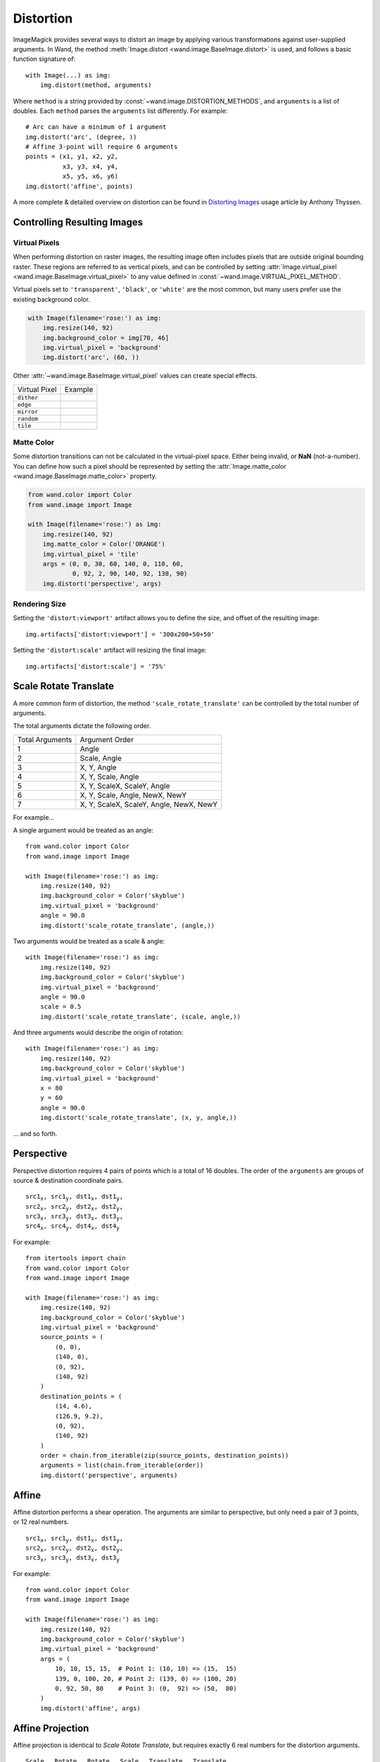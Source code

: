 .. _distort:

Distortion
==========

ImageMagick provides several ways to distort an image by applying various
transformations against user-supplied arguments. In Wand, the method
:meth:`Image.distort <wand.image.BaseImage.distort>` is used, and follows a
basic function signature of::

    with Image(...) as img:
        img.distort(method, arguments)

Where ``method`` is a string provided by :const:`~wand.image.DISTORTION_METHODS`,
and ``arguments`` is a list of doubles. Each ``method`` parses the ``arguments``
list differently. For example::

    # Arc can have a minimum of 1 argument
    img.distort('arc', (degree, ))
    # Affine 3-point will require 6 arguments
    points = (x1, y1, x2, y2,
              x3, y3, x4, y4,
              x5, y5, x6, y6)
    img.distort('affine', points)

A more complete & detailed overview on distortion can be found in `Distorting
Images`__ usage article by Anthony Thyssen.

__ https://www.imagemagick.org/Usage/distorts/


Controlling Resulting Images
----------------------------

Virtual Pixels
''''''''''''''

When performing distortion on raster images, the resulting image often includes
pixels that are outside original bounding raster. These regions are referred to
as vertical pixels, and can be controlled by setting
:attr:`Image.virtual_pixel <wand.image.BaseImage.virtual_pixel>` to any value
defined in :const:`~wand.image.VIRTUAL_PIXEL_METHOD`.

Virtual pixels set to ``'transparent'``, ``'black'``, or ``'white'`` are the
most common, but many users prefer use the existing background color.

.. code-block:: python

    with Image(filename='rose:') as img:
        img.resize(140, 92)
        img.background_color = img[70, 46]
        img.virtual_pixel = 'background'
        img.distort('arc', (60, ))

.. image:: ../_images/distort-arc-background.png

Other :attr:`~wand.image.BaseImage.virtual_pixel` values can create special
effects.

==================  =======
Virtual Pixel       Example
------------------  -------
``dither``          .. image:: ../_images/distort-arc-dither.png
``edge``            .. image:: ../_images/distort-arc-edge.png
``mirror``          .. image:: ../_images/distort-arc-mirror.png
``random``          .. image:: ../_images/distort-arc-random.png
``tile``            .. image:: ../_images/distort-arc-tile.png
==================  =======

Matte Color
'''''''''''

Some distortion transitions can not be calculated in the virtual-pixel space.
Either being invalid, or **NaN** (not-a-number). You can define how such
a pixel should be represented by setting the
:attr:`Image.matte_color <wand.image.BaseImage.matte_color>` property.

.. code-block:: python

    from wand.color import Color
    from wand.image import Image

    with Image(filename='rose:') as img:
        img.resize(140, 92)
        img.matte_color = Color('ORANGE')
        img.virtual_pixel = 'tile'
        args = (0, 0, 30, 60, 140, 0, 110, 60,
                0, 92, 2, 90, 140, 92, 138, 90)
        img.distort('perspective', args)

.. image:: ../_images/distort-arc-matte.png


Rendering Size
''''''''''''''

Setting the ``'distort:viewport'`` artifact allows you to define the size, and
offset of the resulting image::

    img.artifacts['distort:viewport'] = '300x200+50+50'

Setting the ``'distort:scale'`` artifact will resizing the final image::

    img.artifacts['distort:scale'] = '75%'


Scale Rotate Translate
----------------------

A more common form of distortion, the method ``'scale_rotate_translate'`` can
be controlled by the total number of arguments.

The total arguments dictate the following order.

===============  ==============
Total Arguments  Argument Order
---------------  --------------
 1                Angle
 2                Scale, Angle
 3                X, Y, Angle
 4                X, Y, Scale, Angle
 5                X, Y, ScaleX, ScaleY, Angle
 6                X, Y, Scale, Angle, NewX, NewY
 7                X, Y, ScaleX, ScaleY, Angle, NewX, NewY
===============  ==============

For example...

A single argument would be treated as an angle::

    from wand.color import Color
    from wand.image import Image

    with Image(filename='rose:') as img:
        img.resize(140, 92)
        img.background_color = Color('skyblue')
        img.virtual_pixel = 'background'
        angle = 90.0
        img.distort('scale_rotate_translate', (angle,))

.. image:: ../_images/distort-srt-angle.png

Two arguments would be treated as a scale & angle::

    with Image(filename='rose:') as img:
        img.resize(140, 92)
        img.background_color = Color('skyblue')
        img.virtual_pixel = 'background'
        angle = 90.0
        scale = 0.5
        img.distort('scale_rotate_translate', (scale, angle,))

.. image:: ../_images/distort-srt-scale-angle.png


And three arguments would describe the origin of rotation::

    with Image(filename='rose:') as img:
        img.resize(140, 92)
        img.background_color = Color('skyblue')
        img.virtual_pixel = 'background'
        x = 80
        y = 60
        angle = 90.0
        img.distort('scale_rotate_translate', (x, y, angle,))

.. image:: ../_images/distort-srt-xy-angle.png

... and so forth.


Perspective
-----------

Perspective distortion requires 4 pairs of points which is a total of 16 doubles.
The order of the ``arguments`` are groups of source & destination coordinate
pairs.

.. parsed-literal::

    src1\ :sub:`x`, src1\ :sub:`y`, dst1\ :sub:`x`, dst1\ :sub:`y`,
    src2\ :sub:`x`, src2\ :sub:`y`, dst2\ :sub:`x`, dst2\ :sub:`y`,
    src3\ :sub:`x`, src3\ :sub:`y`, dst3\ :sub:`x`, dst3\ :sub:`y`,
    src4\ :sub:`x`, src4\ :sub:`y`, dst4\ :sub:`x`, dst4\ :sub:`y`

For example::

    from itertools import chain
    from wand.color import Color
    from wand.image import Image

    with Image(filename='rose:') as img:
        img.resize(140, 92)
        img.background_color = Color('skyblue')
        img.virtual_pixel = 'background'
        source_points = (
            (0, 0),
            (140, 0),
            (0, 92),
            (140, 92)
        )
        destination_points = (
            (14, 4.6),
            (126.9, 9.2),
            (0, 92),
            (140, 92)
        )
        order = chain.from_iterable(zip(source_points, destination_points))
        arguments = list(chain.from_iterable(order))
        img.distort('perspective', arguments)

.. image:: ../_images/distort-perspective.png


Affine
------

Affine distortion performs a shear operation. The arguments are similar to
perspective, but only need a pair of 3 points, or 12 real numbers.

.. parsed-literal::

    src1\ :sub:`x`, src1\ :sub:`y`, dst1\ :sub:`x`, dst1\ :sub:`y`,
    src2\ :sub:`x`, src2\ :sub:`y`, dst2\ :sub:`x`, dst2\ :sub:`y`,
    src3\ :sub:`x`, src3\ :sub:`y`, dst3\ :sub:`x`, dst3\ :sub:`y`

For example::

    from wand.color import Color
    from wand.image import Image

    with Image(filename='rose:') as img:
        img.resize(140, 92)
        img.background_color = Color('skyblue')
        img.virtual_pixel = 'background'
        args = (
            10, 10, 15, 15,  # Point 1: (10, 10) => (15,  15)
            139, 0, 100, 20, # Point 2: (139, 0) => (100, 20)
            0, 92, 50, 80    # Point 3: (0,  92) => (50,  80)
        )
        img.distort('affine', args)

.. image:: ../_images/distort-affine.png


Affine Projection
-----------------

Affine projection is identical to `Scale Rotate Translate`, but requires exactly
6 real numbers for the distortion arguments.

.. parsed-literal::

    Scale\ :sub:`x`, Rotate\ :sub:`x`, Rotate\ :sub:`y`, Scale\ :sub:`y`, Translate\ :sub:`x`, Translate\ :sub:`y`

For example::

    from collections import namedtuple
    from wand.color import Color
    from wand.image import Image

    Point = namedtuple('Point', ['x', 'y'])

    with Image(filename='rose:') as img:
        img.resize(140, 92)
        img.background_color = Color('skyblue')
        img.virtual_pixel = 'background'
        rotate = Point(0.1, 0)
        scale = Point(0.7, 0.6)
        translate = Point(5, 5)
        args = (
            scale.x, rotate.x, rotate.y,
            scale.y, translate.x, translate.y
        )
        img.distort('affine_projection', args)

.. image:: ../_images/distort-affine-projection.png


Polynomial
----------

Polynomial distortion requires at least four sets of coordinates & control
points, and will perform a standard polynomial equation. However, the first
distortion argument is reserved to define the ``Order``, or ``Complexity``
of the two dimensional equation.

.. parsed-literal::

    Order, X\ :sub:`1`, Y\ :sub:`1`, I\ :sub:`1`, J\ :sub:`1`,
           X\ :sub:`2`, Y\ :sub:`2`, I\ :sub:`2`, J\ :sub:`2`,
           X\ :sub:`3`, Y\ :sub:`3`, I\ :sub:`3`, J\ :sub:`3`,
           X\ :sub:`4`, Y\ :sub:`4`, I\ :sub:`4`, J\ :sub:`4`

For example::

    from collections import namedtuple
    from wand.color import Color
    from wand.image import Image

    Point = namedtuple('Point', ['x', 'y', 'i', 'j'])

    with Image(filename='rose:') as img:
        img.resize(140, 92)
        img.background_color = Color('skyblue')
        img.virtual_pixel = 'background'
        order = 1.5
        alpha = Point(0, 0, 26, 0)
        beta = Point(139, 0, 114, 23)
        gamma = Point(139, 91, 139, 80)
        delta = Point(0, 92, 0, 78)
        args = (
            order,
            alpha.x, alpha.y, alpha.i, alpha.j,
            beta.x, beta.y, beta.i, beta.j,
            gamma.x, gamma.y, gamma.i, gamma.j,
            delta.x, delta.y, delta.i, delta.j,
        )
        img.distort('polynomial', args)

.. image:: ../_images/distort-polynomial.png